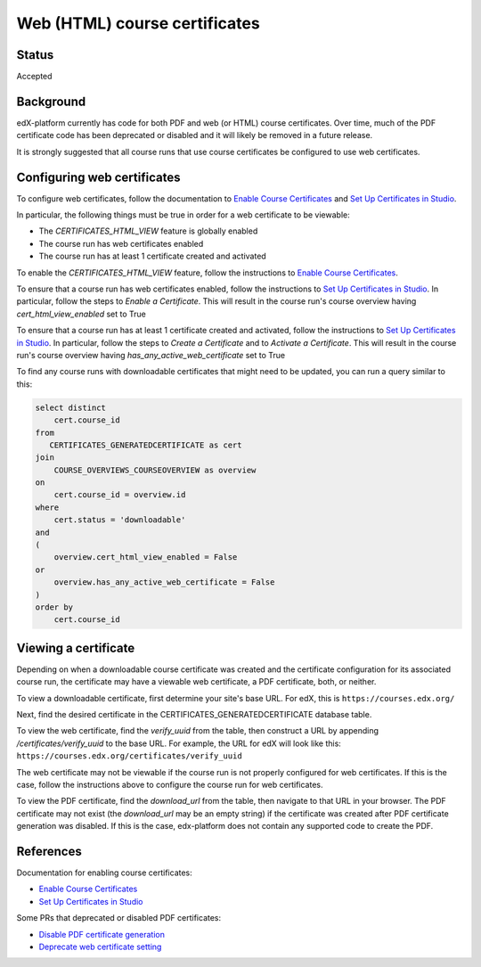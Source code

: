 Web (HTML) course certificates
==============================

Status
------
Accepted

Background
----------
edX-platform currently has code for both PDF and web (or HTML) course
certificates. Over time, much of the PDF certificate code has been deprecated
or disabled and it will likely be removed in a future release.

It is strongly suggested that all course runs that use course certificates be
configured to use web certificates.

Configuring web certificates
----------------------------
To configure web certificates, follow the documentation to `Enable Course
Certificates`_ and `Set Up Certificates in Studio`_.

In particular, the following things must be true in order for a web certificate
to be viewable:

* The *CERTIFICATES_HTML_VIEW* feature is globally enabled
* The course run has web certificates enabled
* The course run has at least 1 certificate created and activated

To enable the *CERTIFICATES_HTML_VIEW* feature, follow the instructions to
`Enable Course Certificates`_.

To ensure that a course run has web certificates enabled, follow the
instructions to `Set Up Certificates in Studio`_. In particular, follow the
steps to *Enable a Certificate*. This will result in the course run's course
overview having *cert_html_view_enabled* set to True

To ensure that a course run has at least 1 certificate created and activated,
follow the instructions to `Set Up Certificates in Studio`_. In particular,
follow the steps to *Create a Certificate* and to *Activate a Certificate*.
This will result in the course run's course overview having
*has_any_active_web_certificate* set to True

To find any course runs with downloadable certificates that might need to be
updated, you can run a query similar to this:

.. code-block:: SQL

    select distinct
        cert.course_id
    from
       CERTIFICATES_GENERATEDCERTIFICATE as cert
    join
        COURSE_OVERVIEWS_COURSEOVERVIEW as overview
    on
        cert.course_id = overview.id
    where
        cert.status = 'downloadable'
    and
    (
        overview.cert_html_view_enabled = False
    or
        overview.has_any_active_web_certificate = False
    )
    order by
        cert.course_id

Viewing a certificate
---------------------
Depending on when a downloadable course certificate was created and the
certificate configuration for its associated course run, the certificate may
have a viewable web certificate, a PDF certificate, both, or neither.

To view a downloadable certificate, first determine your site's base URL. For
edX, this is ``https://courses.edx.org/``

Next, find the desired certificate in the CERTIFICATES_GENERATEDCERTIFICATE
database table.

To view the web certificate, find the *verify_uuid* from the table, then
construct a URL by appending */certificates/verify_uuid* to the base URL.
For example, the URL for edX will look like this:
``https://courses.edx.org/certificates/verify_uuid``

The web certificate may not be viewable if the course run is not
properly configured for web certificates. If this is the case, follow the
instructions above to configure the course run for web certificates.

To view the PDF certificate, find the *download_url* from the table, then
navigate to that URL in your browser. The PDF certificate may not exist
(the *download_url* may be an empty string) if the certificate was created
after PDF certificate generation was disabled. If this is the case,
edx-platform does not contain any supported code to create the PDF.

References
------------

Documentation for enabling course certificates:

* `Enable Course Certificates`_
* `Set Up Certificates in Studio`_

Some PRs that deprecated or disabled PDF certificates:

* `Disable PDF certificate generation`_
* `Deprecate web certificate setting`_

.. _Enable Course Certificates: https://edx.readthedocs.io/projects/edx-installing-configuring-and-running/en/latest/configuration/enable_certificates.html
.. _Deprecate web certificate setting: https://github.com/edx/edx-platform/pull/17285
.. _Disable PDF certificate generation: https://github.com/edx/edx-platform/pull/19833
.. _Set Up Certificates in Studio: https://edx.readthedocs.io/projects/open-edx-building-and-running-a-course/en/latest/set_up_course/studio_add_course_information/studio_creating_certificates.html

